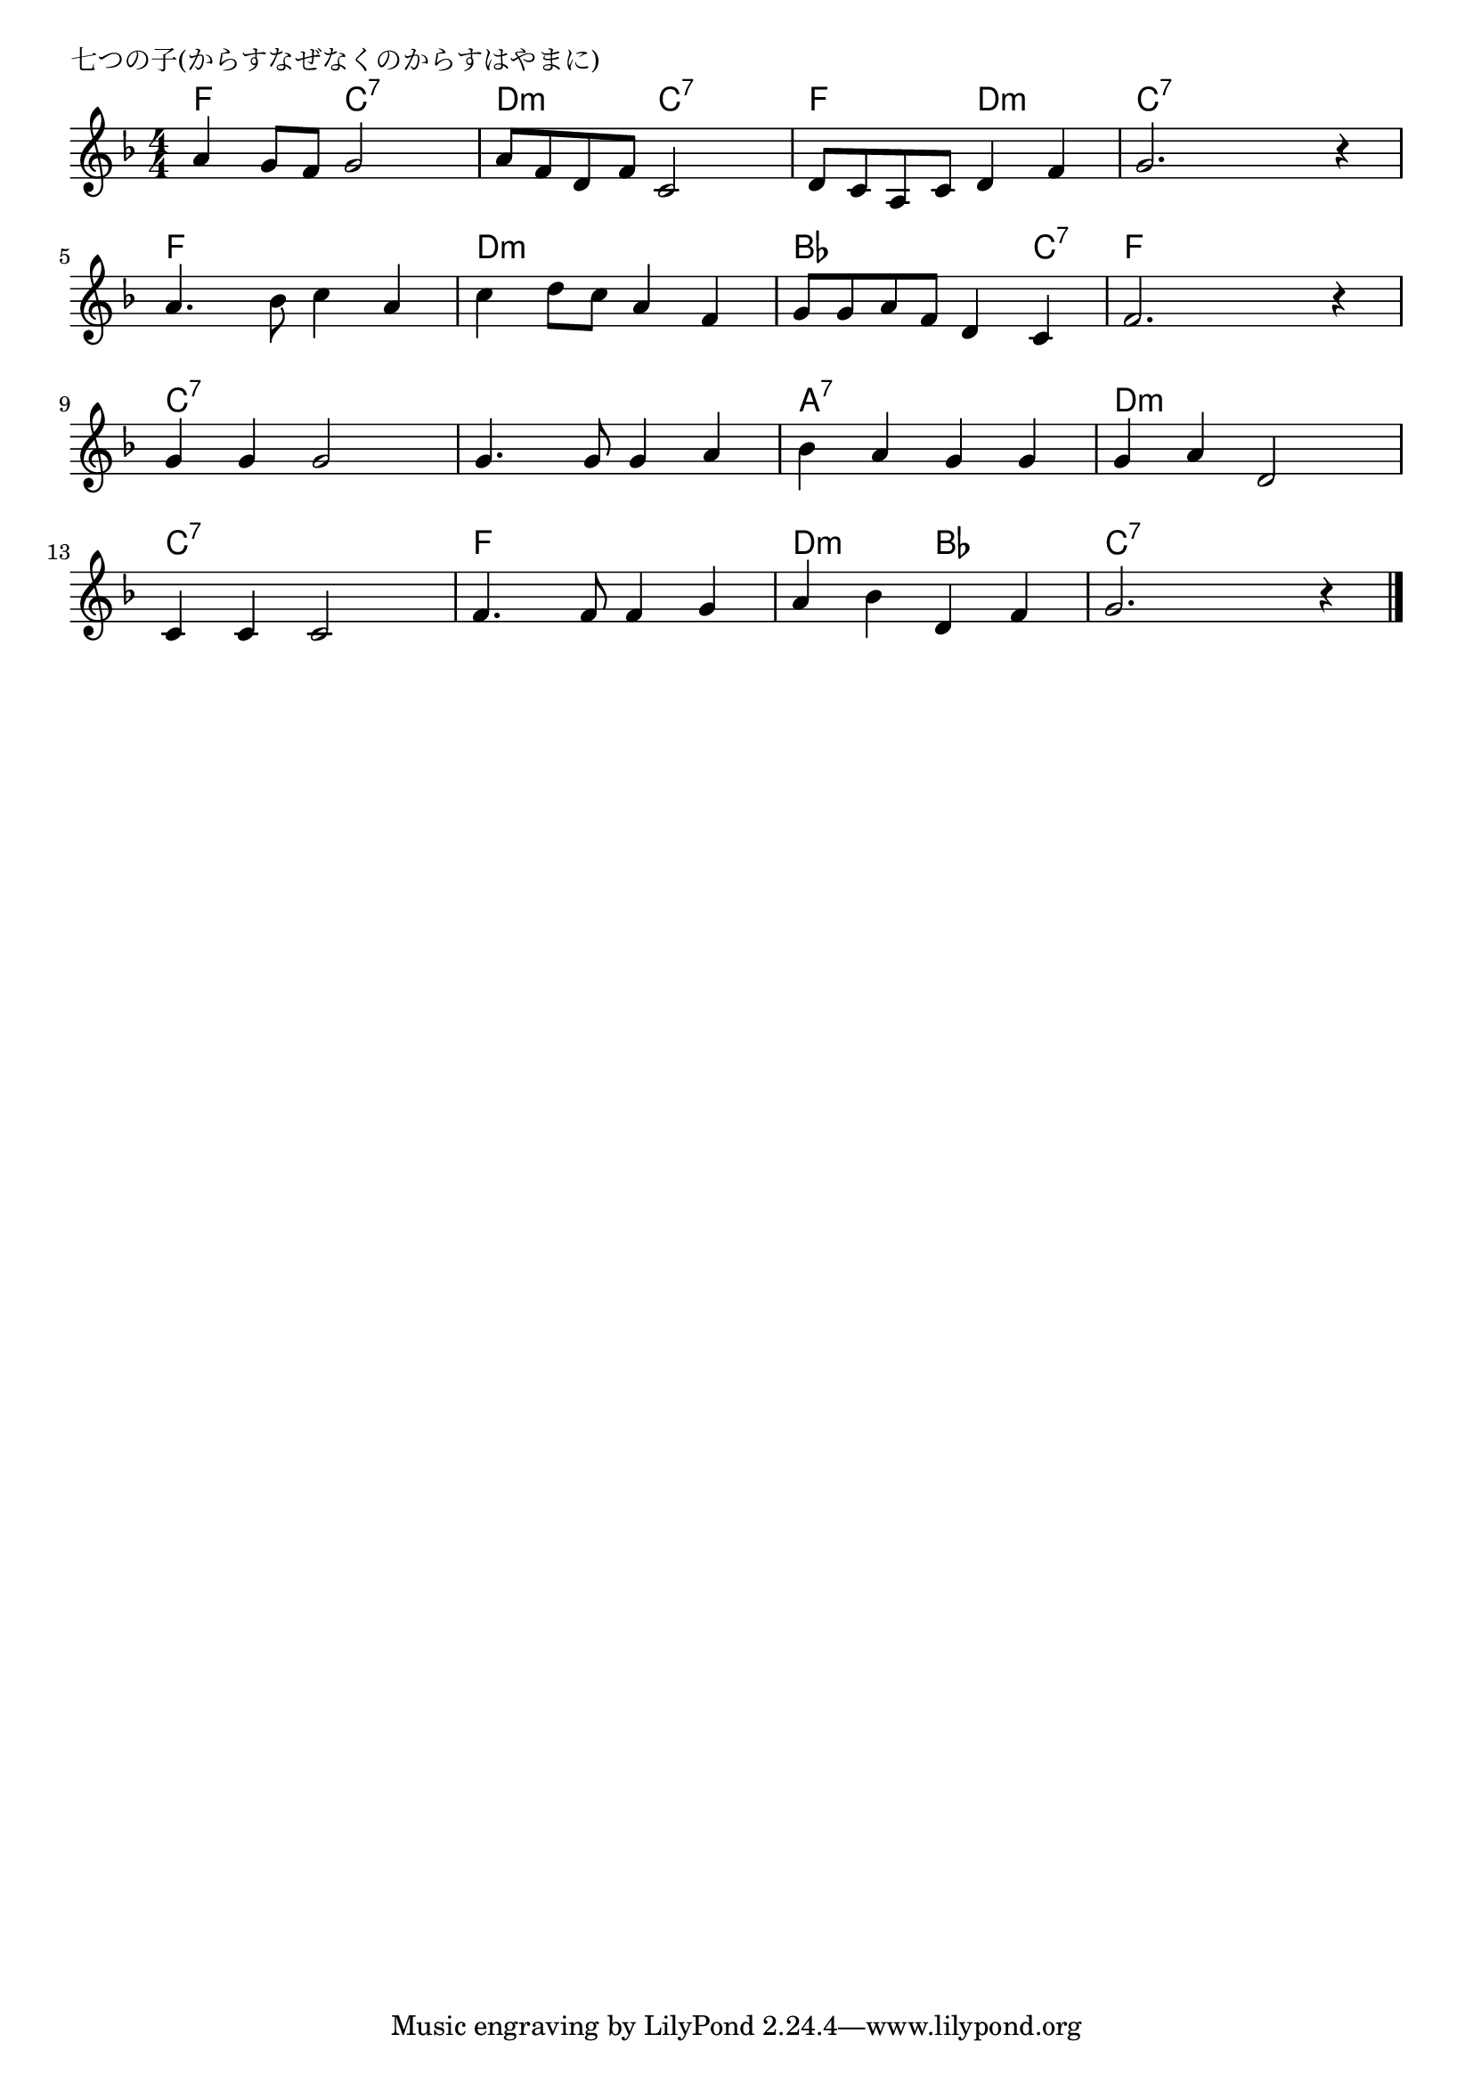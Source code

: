 \version "2.18.2"

% 七つの子(からすなぜなくのからすはやまに)

\header {
piece = "七つの子(からすなぜなくのからすはやまに)"
}

melody =
\relative c'' {
\key f \major
\time 4/4
\set Score.tempoHideNote = ##t
\tempo 4=80
\numericTimeSignature
%
a4 g8 f g2 |
a8 f d f c2 |
d8 c a c d4 f | % 3
g2. r4 |
\break
a4. bes8 c4 a |
c d8 c a4 f | % 6
g8 g a f d4 c |
f2. r4 |
\break
g4 g g2 |
g4. g8 g4 a |
bes a g g |
g a d,2 |
\break
c4 c c2 |
f4. f8 f4 g |
a bes d, f |
g2. r4 |



\bar "|."
}
\score {
<<
\chords {
\set noChordSymbol = ""
\set chordChanges=##t
%
f4 f c:7 c:7 d:m d:m c:7 c:7 f f d:m d:m c:7 c:7 c:7 c:7
f f f f d:m d:m d:m d:m bes bes bes c:7 f f f f
c:7 c:7 c:7 c:7 c:7 c:7 c:7 c:7 a:7 a:7 a:7 a:7 d:m d:m d:m d:m
c:7 c:7 c:7 c:7 f f f f d:m d:m bes bes c:7 c:7 c:7 c:7



}
\new Staff {\melody}
>>
\layout {
line-width = #190
indent = 0\mm
}
\midi {}
}